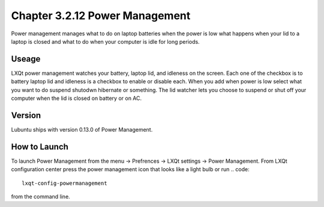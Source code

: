 Chapter 3.2.12 Power Management
===============================

Power management manages what to do on laptop batteries when the power is low what happens when your lid to a laptop is closed and what to do when your computer is idle for long periods.

Useage
------
LXQt power management watches your battery, laptop lid, and idleness on the screen. Each one of the checkbox is to battery laptop lid and idleness is a checkbox to enable or disable each. When you add when power is low select what you want to do suspend shutodwn hibernate or something. The lid watcher lets you choose to suspend or shut off your computer when the lid is closed on battery or on AC.     

Version
-------
Lubuntu ships with version 0.13.0 of Power Management.  

How to Launch
-------------
To launch Power Management from the menu -> Prefrences -> LXQt settings -> Power Management. From LXQt configuration center press the power management icon that looks like a light bulb or run
.. code:: 

    lxqt-config-powermanagement 

from the command line.

